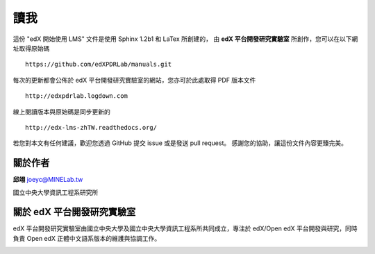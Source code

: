 ****
讀我
****

這份 "edX 開始使用 LMS" 文件是使用 Sphinx 1.2b1 和 LaTex 所創建的，
由 **edX 平台開發研究實驗室** 所創作，您可以在以下網址取得原始碼 ::

    https://github.com/edXPDRLab/manuals.git

每次的更新都會公佈於 edX 平台開發研究實驗室的網站，您亦可於此處取得 PDF 版本文件 ::

	http://edxpdrlab.logdown.com

線上閱讀版本與原始碼是同步更新的 ::

	http://edx-lms-zhTW.readthedocs.org/

若您對本文有任何建議，歡迎您透過 GitHub 提交 issue 或是發送 pull request。
感謝您的協助，讓這份文件內容更臻完美。


關於作者
********

**邱翊** joeyc@MINELab.tw

國立中央大學資訊工程系研究所


關於 edX 平台開發研究實驗室
**************************

edX 平台開發研究實驗室由國立中央大學及國立中央大學資訊工程系所共同成立，專注於 edX/Open edX 平台開發與研究，同時負責 Open edX 正體中文語系版本的維護與協調工作。

.. image:: Images/logo_ncu.png

.. image:: Images/logo_ncu_csie.png

